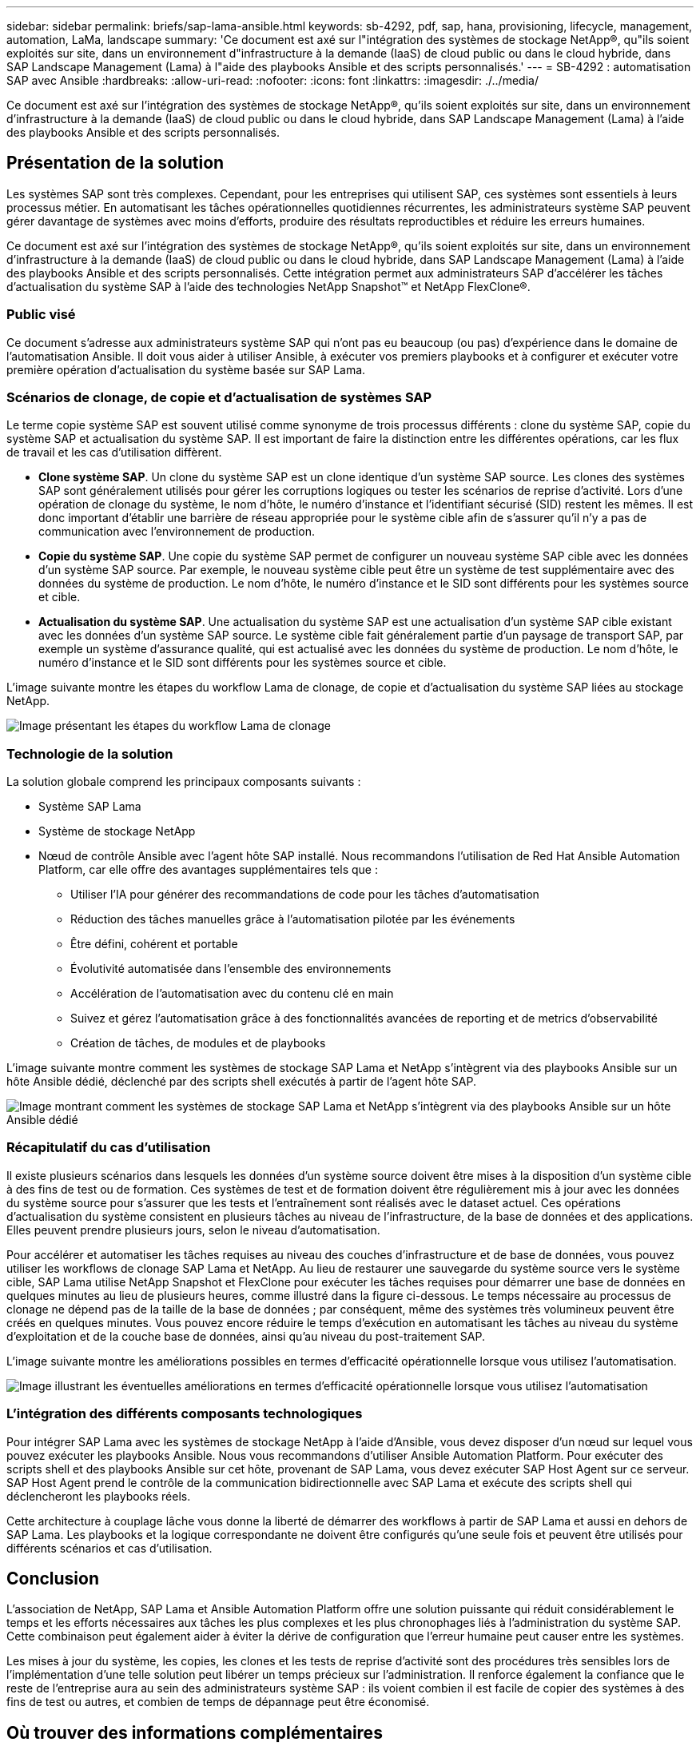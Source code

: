 ---
sidebar: sidebar 
permalink: briefs/sap-lama-ansible.html 
keywords: sb-4292, pdf, sap, hana, provisioning, lifecycle, management, automation, LaMa, landscape 
summary: 'Ce document est axé sur l"intégration des systèmes de stockage NetApp®, qu"ils soient exploités sur site, dans un environnement d"infrastructure à la demande (IaaS) de cloud public ou dans le cloud hybride, dans SAP Landscape Management (Lama) à l"aide des playbooks Ansible et des scripts personnalisés.' 
---
= SB-4292 : automatisation SAP avec Ansible
:hardbreaks:
:allow-uri-read: 
:nofooter: 
:icons: font
:linkattrs: 
:imagesdir: ./../media/


[role="lead"]
Ce document est axé sur l'intégration des systèmes de stockage NetApp®, qu'ils soient exploités sur site, dans un environnement d'infrastructure à la demande (IaaS) de cloud public ou dans le cloud hybride, dans SAP Landscape Management (Lama) à l'aide des playbooks Ansible et des scripts personnalisés.



== Présentation de la solution

Les systèmes SAP sont très complexes. Cependant, pour les entreprises qui utilisent SAP, ces systèmes sont essentiels à leurs processus métier. En automatisant les tâches opérationnelles quotidiennes récurrentes, les administrateurs système SAP peuvent gérer davantage de systèmes avec moins d'efforts, produire des résultats reproductibles et réduire les erreurs humaines.

Ce document est axé sur l'intégration des systèmes de stockage NetApp®, qu'ils soient exploités sur site, dans un environnement d'infrastructure à la demande (IaaS) de cloud public ou dans le cloud hybride, dans SAP Landscape Management (Lama) à l'aide des playbooks Ansible et des scripts personnalisés. Cette intégration permet aux administrateurs SAP d'accélérer les tâches d'actualisation du système SAP à l'aide des technologies NetApp Snapshot™ et NetApp FlexClone®.



=== Public visé

Ce document s'adresse aux administrateurs système SAP qui n'ont pas eu beaucoup (ou pas) d'expérience dans le domaine de l'automatisation Ansible. Il doit vous aider à utiliser Ansible, à exécuter vos premiers playbooks et à configurer et exécuter votre première opération d'actualisation du système basée sur SAP Lama.



=== Scénarios de clonage, de copie et d'actualisation de systèmes SAP

Le terme copie système SAP est souvent utilisé comme synonyme de trois processus différents : clone du système SAP, copie du système SAP et actualisation du système SAP. Il est important de faire la distinction entre les différentes opérations, car les flux de travail et les cas d'utilisation diffèrent.

* *Clone système SAP*. Un clone du système SAP est un clone identique d'un système SAP source. Les clones des systèmes SAP sont généralement utilisés pour gérer les corruptions logiques ou tester les scénarios de reprise d'activité. Lors d'une opération de clonage du système, le nom d'hôte, le numéro d'instance et l'identifiant sécurisé (SID) restent les mêmes. Il est donc important d'établir une barrière de réseau appropriée pour le système cible afin de s'assurer qu'il n'y a pas de communication avec l'environnement de production.
* *Copie du système SAP*. Une copie du système SAP permet de configurer un nouveau système SAP cible avec les données d'un système SAP source. Par exemple, le nouveau système cible peut être un système de test supplémentaire avec des données du système de production. Le nom d'hôte, le numéro d'instance et le SID sont différents pour les systèmes source et cible.
* *Actualisation du système SAP*. Une actualisation du système SAP est une actualisation d'un système SAP cible existant avec les données d'un système SAP source. Le système cible fait généralement partie d'un paysage de transport SAP, par exemple un système d'assurance qualité, qui est actualisé avec les données du système de production. Le nom d'hôte, le numéro d'instance et le SID sont différents pour les systèmes source et cible.


L'image suivante montre les étapes du workflow Lama de clonage, de copie et d'actualisation du système SAP liées au stockage NetApp.

image::sap-lama-image1.png[Image présentant les étapes du workflow Lama de clonage, de copie et d'actualisation du système SAP liées à NetApp Storage]



=== Technologie de la solution

La solution globale comprend les principaux composants suivants :

* Système SAP Lama
* Système de stockage NetApp
* Nœud de contrôle Ansible avec l'agent hôte SAP installé. Nous recommandons l'utilisation de Red Hat Ansible Automation Platform, car elle offre des avantages supplémentaires tels que :
+
** Utiliser l'IA pour générer des recommandations de code pour les tâches d'automatisation
** Réduction des tâches manuelles grâce à l'automatisation pilotée par les événements
** Être défini, cohérent et portable
** Évolutivité automatisée dans l'ensemble des environnements
** Accélération de l'automatisation avec du contenu clé en main
** Suivez et gérez l'automatisation grâce à des fonctionnalités avancées de reporting et de metrics d'observabilité
** Création de tâches, de modules et de playbooks




L'image suivante montre comment les systèmes de stockage SAP Lama et NetApp s'intègrent via des playbooks Ansible sur un hôte Ansible dédié, déclenché par des scripts shell exécutés à partir de l'agent hôte SAP.

image::sap-lama-image2.png[Image montrant comment les systèmes de stockage SAP Lama et NetApp s'intègrent via des playbooks Ansible sur un hôte Ansible dédié, déclenché par des scripts shell exécutés à partir de l'agent hôte SAP]



=== Récapitulatif du cas d'utilisation

Il existe plusieurs scénarios dans lesquels les données d'un système source doivent être mises à la disposition d'un système cible à des fins de test ou de formation. Ces systèmes de test et de formation doivent être régulièrement mis à jour avec les données du système source pour s'assurer que les tests et l'entraînement sont réalisés avec le dataset actuel. Ces opérations d'actualisation du système consistent en plusieurs tâches au niveau de l'infrastructure, de la base de données et des applications. Elles peuvent prendre plusieurs jours, selon le niveau d'automatisation.

Pour accélérer et automatiser les tâches requises au niveau des couches d'infrastructure et de base de données, vous pouvez utiliser les workflows de clonage SAP Lama et NetApp. Au lieu de restaurer une sauvegarde du système source vers le système cible, SAP Lama utilise NetApp Snapshot et FlexClone pour exécuter les tâches requises pour démarrer une base de données en quelques minutes au lieu de plusieurs heures, comme illustré dans la figure ci-dessous. Le temps nécessaire au processus de clonage ne dépend pas de la taille de la base de données ; par conséquent, même des systèmes très volumineux peuvent être créés en quelques minutes. Vous pouvez encore réduire le temps d'exécution en automatisant les tâches au niveau du système d'exploitation et de la couche base de données, ainsi qu'au niveau du post-traitement SAP.

L'image suivante montre les améliorations possibles en termes d'efficacité opérationnelle lorsque vous utilisez l'automatisation.

image::sap-lama-image3.png[Image illustrant les éventuelles améliorations en termes d'efficacité opérationnelle lorsque vous utilisez l'automatisation]



=== L'intégration des différents composants technologiques

Pour intégrer SAP Lama avec les systèmes de stockage NetApp à l'aide d'Ansible, vous devez disposer d'un nœud sur lequel vous pouvez exécuter les playbooks Ansible. Nous vous recommandons d'utiliser Ansible Automation Platform. Pour exécuter des scripts shell et des playbooks Ansible sur cet hôte, provenant de SAP Lama, vous devez exécuter SAP Host Agent sur ce serveur. SAP Host Agent prend le contrôle de la communication bidirectionnelle avec SAP Lama et exécute des scripts shell qui déclencheront les playbooks réels.

Cette architecture à couplage lâche vous donne la liberté de démarrer des workflows à partir de SAP Lama et aussi en dehors de SAP Lama. Les playbooks et la logique correspondante ne doivent être configurés qu'une seule fois et peuvent être utilisés pour différents scénarios et cas d'utilisation.



== Conclusion

L'association de NetApp, SAP Lama et Ansible Automation Platform offre une solution puissante qui réduit considérablement le temps et les efforts nécessaires aux tâches les plus complexes et les plus chronophages liés à l'administration du système SAP. Cette combinaison peut également aider à éviter la dérive de configuration que l'erreur humaine peut causer entre les systèmes.

Les mises à jour du système, les copies, les clones et les tests de reprise d'activité sont des procédures très sensibles lors de l'implémentation d'une telle solution peut libérer un temps précieux sur l'administration. Il renforce également la confiance que le reste de l'entreprise aura au sein des administrateurs système SAP : ils voient combien il est facile de copier des systèmes à des fins de test ou autres, et combien de temps de dépannage peut être économisé.



== Où trouver des informations complémentaires

Pour en savoir plus sur les informations données dans ce livre blanc, consultez ces documents et sites web :

* link:https://github.com/sap-linuxlab/demo.netapp_ontap/blob/main/netapp_ontap.md["Automatisation des opérations quotidiennes 1 et 2 à l'aide des playbooks Ansible pour NetApp ONTAP®"]
* link:https://netapp.io/2018/10/08/getting-started-with-netapp-and-ansible-install-ansible/["Documentation Ansible propre à NetApp"]
* link:https://docs.ansible.com/ansible/latest/collections/netapp/ontap/index.html["Modules NetApp ONTAP Ansible et documentation complète"]
* link:https://www.redhat.com/en/technologies/management/ansible/features["Red Hat Ansible Automation Platform"]




== Historique des versions

[cols="25,25,50"]
|===
| Version | Date | Mettre à jour le résumé 


| Version 0.1 | 03.2023 | 1er projet. 


| Version 0.2 | 01.2024 | Révision et quelques corrections mineures 


| Version 0.3 | 06.2024 | Converti au format html 
|===